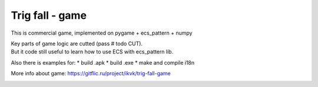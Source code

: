 .. http://docutils.sourceforge.net/docs/user/rst/quickref.html

Trig fall - game
========================================================================================================================

This is commercial game, implemented on pygame + ecs_pattern + numpy

| Key parts of game logic are cutted (pass  # todo CUT).
| But it code still useful to learn how to use ECS with ecs_pattern lib.

Also there is examples for:
* build .apk
* build .exe
* make and compile i18n

More info about game: https://gitflic.ru/project/ikvk/trig-fall-game

.. image:: https://github.com/ikvk/ecs_pattern/blob/master/examples/trig/_img/demo.gif
